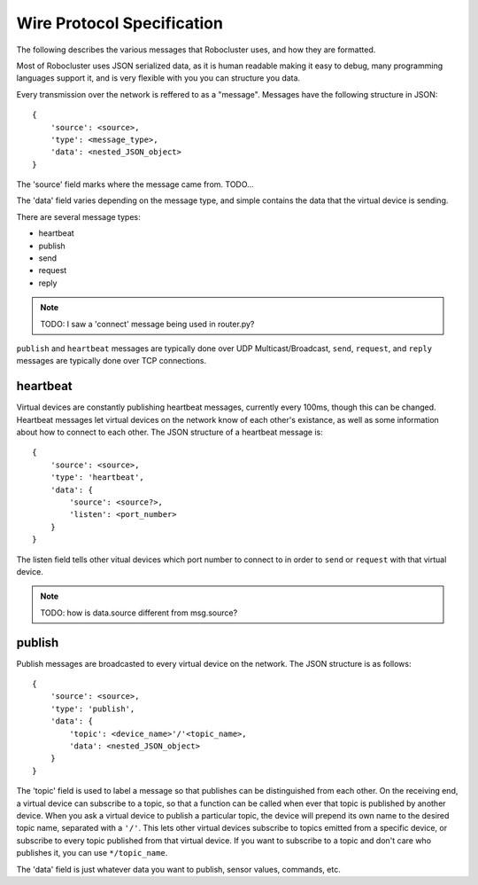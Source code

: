 Wire Protocol Specification
===========================

The following describes the various messages that Robocluster uses,
and how they are formatted.

Most of Robocluster uses JSON serialized data, as it is human readable making
it easy to debug, many programming languages support it, and is very flexible
with you you can structure you data.

Every transmission over the network is reffered to as a "message".
Messages have the following structure in JSON::

    {
        'source': <source>,
        'type': <message_type>,
        'data': <nested_JSON_object>
    }

The 'source' field marks where the message came from. TODO...

The 'data' field varies depending on the message type, and simple contains
the data that the virtual device is sending.

There are several message types:

- heartbeat
- publish
- send
- request
- reply

.. note:: TODO: I saw a 'connect' message being used in router.py?

``publish`` and ``heartbeat`` messages are typically done over UDP Multicast/Broadcast,
``send``, ``request``, and ``reply`` messages are typically done over TCP connections.

heartbeat
---------
Virtual devices are constantly publishing heartbeat messages, currently
every 100ms, though this can be changed. Heartbeat messages let virtual
devices on the network know of each other's existance, as well as some information
about how to connect to each other. The JSON structure of a heartbeat message is::

    {
        'source': <source>,
        'type': 'heartbeat',
        'data': {
            'source': <source?>,
            'listen': <port_number>
        }
    }

The listen field tells other vitual devices which port number to connect to in
order to ``send`` or ``request`` with that virtual device.

.. note:: TODO: how is data.source different from msg.source?

publish
-------
Publish messages are broadcasted to every virtual device on the network.
The JSON structure is as follows::

    {
        'source': <source>,
        'type': 'publish',
        'data': {
            'topic': <device_name>'/'<topic_name>,
            'data': <nested_JSON_object>
        }
    }

The 'topic' field is used to label a message so that publishes can be distinguished
from each other. On the receiving end, a virtual device can subscribe to a topic,
so that a function can be called when ever that topic is published by another device.
When you ask a virtual device to publish a particular topic, the device will prepend
its own name to the desired topic name, separated with a ``'/'``. This lets other virtual
devices subscribe to topics emitted from a specific device, or subscribe to every
topic published from that virtual device. If you want to subscribe to a topic and
don't care who publishes it, you can use ``*/topic_name``.

The 'data' field is just whatever data you want to publish, sensor values, commands, etc.
